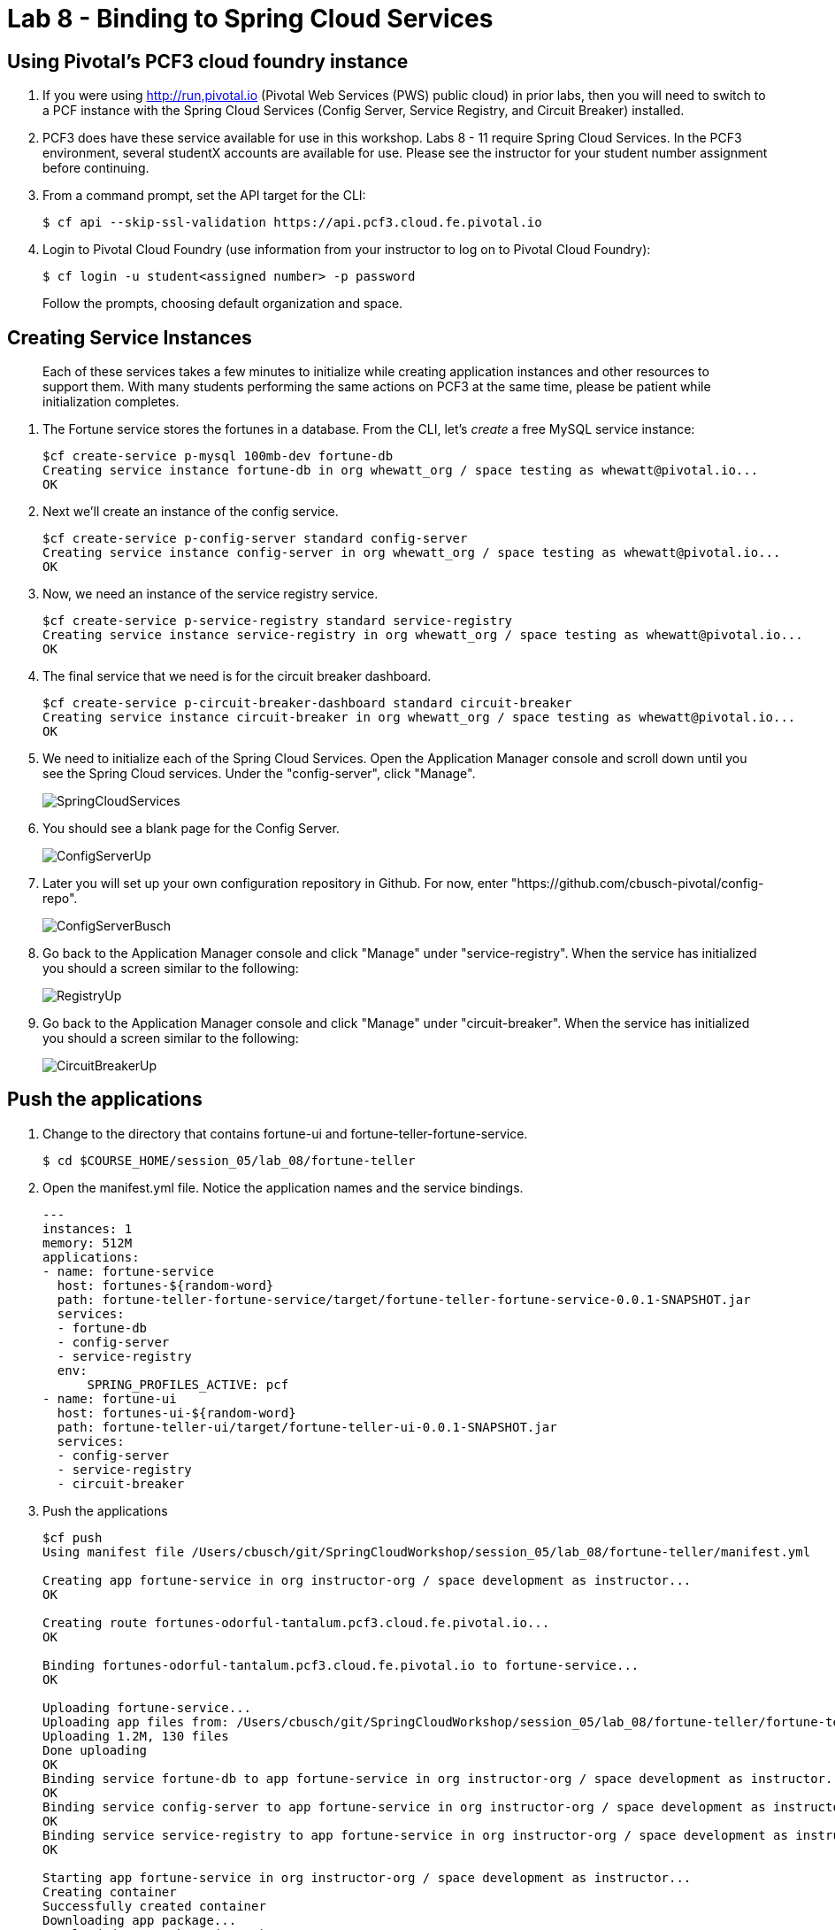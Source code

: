 :compat-mode:
= Lab 8 - Binding to Spring Cloud Services

[abstract]
--

--

== Using Pivotal's PCF3 cloud foundry instance
. If you were using http://run,pivotal.io (Pivotal Web Services (PWS) public cloud) in prior labs, then you will need to switch to a PCF instance with the Spring Cloud Services (Config Server, Service Registry, and Circuit Breaker) installed. 

. PCF3 does have these service available for use in this workshop. Labs 8 - 11 require Spring Cloud Services. In the PCF3 environment, several studentX accounts are available for use. Please see the instructor for your student number assignment before continuing.

. From a command prompt, set the API target for the CLI:
+
----
$ cf api --skip-ssl-validation https://api.pcf3.cloud.fe.pivotal.io
----

. Login to Pivotal Cloud Foundry (use information from your instructor to log on to Pivotal Cloud Foundry):
+
----
$ cf login -u student<assigned number> -p password
----
+
Follow the prompts, choosing default organization and space.


== Creating Service Instances
> Each of these services takes a few minutes to initialize while creating application instances and other resources to support them. With many students performing the same actions on PCF3 at the same time, please be patient while initialization completes.

. The Fortune service stores the fortunes in a database. 
From the CLI, let's _create_ a free MySQL service instance:
+
----

$cf create-service p-mysql 100mb-dev fortune-db
Creating service instance fortune-db in org whewatt_org / space testing as whewatt@pivotal.io...
OK

----

. Next we'll create an instance of the config service.
+
----
$cf create-service p-config-server standard config-server
Creating service instance config-server in org whewatt_org / space testing as whewatt@pivotal.io...
OK
----

. Now, we need an instance of the service registry service.
+
----
$cf create-service p-service-registry standard service-registry
Creating service instance service-registry in org whewatt_org / space testing as whewatt@pivotal.io...
OK
----

. The final service that we need is for the circuit breaker dashboard.
+
----
$cf create-service p-circuit-breaker-dashboard standard circuit-breaker
Creating service instance circuit-breaker in org whewatt_org / space testing as whewatt@pivotal.io...
OK
----
+
. We need to initialize each of the Spring Cloud Services.  Open the Application Manager console and scroll down until you see the Spring Cloud services.  Under the "config-server", click "Manage".
+
image::../../Common/images/SpringCloudServices.png[]
+
. You should see a blank page for the Config Server.
+
image::../../Common/images/ConfigServerUp.png[]
+
. Later you will set up your own configuration repository in Github.  For now, enter "https://github.com/cbusch-pivotal/config-repo".
+
image::../../Common/images/ConfigServerBusch.png[]
+
. Go back to the Application Manager console and click "Manage" under "service-registry".  When the service has initialized you should a screen similar to the following:
+
image::../../Common/images/RegistryUp.png[]
+
. Go back to the Application Manager console and click "Manage" under "circuit-breaker".  When the service has initialized you should a screen similar to the following:
+
image::../../Common/images/CircuitBreakerUp.png[]

== Push the applications

. Change to the directory that contains fortune-ui and fortune-teller-fortune-service.
+
----
$ cd $COURSE_HOME/session_05/lab_08/fortune-teller
----

. Open the manifest.yml file.  Notice the application names and the service bindings.
+
----
---
instances: 1
memory: 512M
applications:
- name: fortune-service
  host: fortunes-${random-word}
  path: fortune-teller-fortune-service/target/fortune-teller-fortune-service-0.0.1-SNAPSHOT.jar
  services:
  - fortune-db
  - config-server
  - service-registry
  env:
      SPRING_PROFILES_ACTIVE: pcf
- name: fortune-ui
  host: fortunes-ui-${random-word}
  path: fortune-teller-ui/target/fortune-teller-ui-0.0.1-SNAPSHOT.jar
  services:
  - config-server
  - service-registry
  - circuit-breaker
----

.  Push the applications
+
----
$cf push
Using manifest file /Users/cbusch/git/SpringCloudWorkshop/session_05/lab_08/fortune-teller/manifest.yml

Creating app fortune-service in org instructor-org / space development as instructor...
OK

Creating route fortunes-odorful-tantalum.pcf3.cloud.fe.pivotal.io...
OK

Binding fortunes-odorful-tantalum.pcf3.cloud.fe.pivotal.io to fortune-service...
OK

Uploading fortune-service...
Uploading app files from: /Users/cbusch/git/SpringCloudWorkshop/session_05/lab_08/fortune-teller/fortune-teller-fortune-service/target/fortune-teller-fortune-service-0.0.1-SNAPSHOT.jar
Uploading 1.2M, 130 files
Done uploading
OK
Binding service fortune-db to app fortune-service in org instructor-org / space development as instructor...
OK
Binding service config-server to app fortune-service in org instructor-org / space development as instructor...
OK
Binding service service-registry to app fortune-service in org instructor-org / space development as instructor...
OK

Starting app fortune-service in org instructor-org / space development as instructor...
Creating container
Successfully created container
Downloading app package...
Downloaded app package (35.5M)
No buildpack specified; fetching standard buildpacks to detect and build your application.
Downloading buildpacks (staticfile_buildpack, java_buildpack_offline, ruby_buildpack, nodejs_buildpack, go_buildpack, python_buildpack, php_buildpack, binary_buildpack)...
...
Downloaded buildpacks
Staging...
-----> Java Buildpack Version: v3.3.1 (offline) | https://github.com/cloudfoundry/java-buildpack.git#063836b
-----> Downloading Open Jdk JRE 1.8.0_65 from https://download.run.pivotal.io/openjdk/trusty/x86_64/openjdk-1.8.0_65.tar.gz (found in cache)
       Expanding Open Jdk JRE to .java-buildpack/open_jdk_jre (1.4s)
-----> Downloading Open JDK Like Memory Calculator 2.0.0_RELEASE from https://download.run.pivotal.io/memory-calculator/trusty/x86_64/memory-calculator-2.0.0_RELEASE.tar.gz (found in cache)
       Memory Settings: -Xms382293K -XX:MetaspaceSize=64M -Xmx382293K -XX:MaxMetaspaceSize=64M -Xss995K
-----> Downloading Spring Auto Reconfiguration 1.10.0_RELEASE from https://download.run.pivotal.io/auto-reconfiguration/auto-reconfiguration-1.10.0_RELEASE.jar (found in cache)
Exit status 0
Staging complete
Uploading droplet, build artifacts cache...
Uploading droplet...
Uploading build artifacts cache...
Uploaded build artifacts cache (107B)
Uploaded droplet (80.2M)
Uploading complete

0 of 1 instances running, 1 starting
1 of 1 instances running

App started

OK

App fortune-service was started using this command `CALCULATED_MEMORY=$($PWD/.java-buildpack/open_jdk_jre/bin/java-buildpack-memory-calculator-2.0.0_RELEASE -memorySizes=metaspace:64m.. -memoryWeights=heap:75,metaspace:10,native:10,stack:5 -memoryInitials=heap:100%,metaspace:100% -totMemory=$MEMORY_LIMIT) && SERVER_PORT=$PORT $PWD/.java-buildpack/open_jdk_jre/bin/java -cp $PWD/.:$PWD/.java-buildpack/spring_auto_reconfiguration/spring_auto_reconfiguration-1.10.0_RELEASE.jar -Djava.io.tmpdir=$TMPDIR -XX:OnOutOfMemoryError=$PWD/.java-buildpack/open_jdk_jre/bin/killjava.sh $CALCULATED_MEMORY org.springframework.boot.loader.JarLauncher`

Showing health and status for app fortune-service in org instructor-org / space development as instructor...
OK

requested state: started
instances: 1/1
usage: 512M x 1 instances
urls: fortunes-odorful-tantalum.pcf3.cloud.fe.pivotal.io
last uploaded: Wed Dec 9 02:34:24 UTC 2015
stack: cflinuxfs2
buildpack: java-buildpack=v3.3.1-offline-https://github.com/cloudfoundry/java-buildpack.git#063836b java-main open-jdk-like-jre=1.8.0_65 open-jdk-like-memory-calculator=2.0.0_RELEASE spring-auto-reconfiguration=1.10.0_RELEASE

     state     since                    cpu    memory      disk      details
#0   running   2015-12-08 08:35:44 PM   0.0%   0 of 512M   0 of 1G
Creating app fortune-ui in org instructor-org / space development as instructor...
OK

Creating route fortunes-ui-literal-adverbial.pcf3.cloud.fe.pivotal.io...
OK

Binding fortunes-ui-literal-adverbial.pcf3.cloud.fe.pivotal.io to fortune-ui...
OK

Uploading fortune-ui...
Uploading app files from: /Users/cbusch/git/SpringCloudWorkshop/session_05/lab_08/fortune-teller/fortune-teller-ui/target/fortune-teller-ui-0.0.1-SNAPSHOT.jar
Uploading 1.1M, 133 files
Done uploading
OK
Binding service config-server to app fortune-ui in org instructor-org / space development as instructor...
OK
Binding service service-registry to app fortune-ui in org instructor-org / space development as instructor...
OK
Binding service circuit-breaker to app fortune-ui in org instructor-org / space development as instructor...
OK

Starting app fortune-ui in org instructor-org / space development as instructor...
Creating container
Successfully created container
Downloading app package...
Downloaded app package (35M)
No buildpack specified; fetching standard buildpacks to detect and build your application.
Downloading buildpacks (staticfile_buildpack, java_buildpack_offline, ruby_buildpack, nodejs_buildpack, go_buildpack, python_buildpack, php_buildpack, binary_buildpack)...
...
Downloaded buildpacks
Staging...
-----> Java Buildpack Version: v3.3.1 (offline) | https://github.com/cloudfoundry/java-buildpack.git#063836b
-----> Downloading Open Jdk JRE 1.8.0_65 from https://download.run.pivotal.io/openjdk/trusty/x86_64/openjdk-1.8.0_65.tar.gz (found in cache)
       Expanding Open Jdk JRE to .java-buildpack/open_jdk_jre (1.4s)
-----> Downloading Open JDK Like Memory Calculator 2.0.0_RELEASE from https://download.run.pivotal.io/memory-calculator/trusty/x86_64/memory-calculator-2.0.0_RELEASE.tar.gz (found in cache)
       Memory Settings: -XX:MaxMetaspaceSize=64M -Xss995K -Xms382293K -XX:MetaspaceSize=64M -Xmx382293K
-----> Downloading Spring Auto Reconfiguration 1.10.0_RELEASE from https://download.run.pivotal.io/auto-reconfiguration/auto-reconfiguration-1.10.0_RELEASE.jar (found in cache)
Exit status 0
Staging complete
Uploading droplet, build artifacts cache...
Uploading droplet...
Uploading build artifacts cache...
Uploaded build artifacts cache (108B)
Uploaded droplet (79.8M)
Uploading complete

0 of 1 instances running, 1 starting
0 of 1 instances running, 1 starting
1 of 1 instances running

App started

OK

App fortune-ui was started using this command `CALCULATED_MEMORY=$($PWD/.java-buildpack/open_jdk_jre/bin/java-buildpack-memory-calculator-2.0.0_RELEASE -memorySizes=metaspace:64m.. -memoryWeights=heap:75,metaspace:10,native:10,stack:5 -memoryInitials=heap:100%,metaspace:100% -totMemory=$MEMORY_LIMIT) && SERVER_PORT=$PORT $PWD/.java-buildpack/open_jdk_jre/bin/java -cp $PWD/.:$PWD/.java-buildpack/spring_auto_reconfiguration/spring_auto_reconfiguration-1.10.0_RELEASE.jar -Djava.io.tmpdir=$TMPDIR -XX:OnOutOfMemoryError=$PWD/.java-buildpack/open_jdk_jre/bin/killjava.sh $CALCULATED_MEMORY org.springframework.boot.loader.JarLauncher`

Showing health and status for app fortune-ui in org instructor-org / space development as instructor...
OK

requested state: started
instances: 1/1
usage: 512M x 1 instances
urls: fortunes-ui-literal-adverbial.pcf3.cloud.fe.pivotal.io
last uploaded: Wed Dec 9 02:35:57 UTC 2015
stack: cflinuxfs2
buildpack: java-buildpack=v3.3.1-offline-https://github.com/cloudfoundry/java-buildpack.git#063836b java-main open-jdk-like-jre=1.8.0_65 open-jdk-like-memory-calculator=2.0.0_RELEASE spring-auto-reconfiguration=1.10.0_RELEASE

     state     since                    cpu    memory           disk           details
#0   running   2015-12-08 08:37:22 PM   0.0%   281.2M of 512M   188.9M of 1G
----

. Verify that the applications are running by visiting the routes that were generated by the CLI.

image::/../../Common/images/YourFutureIsUnclear.png[]

link:/README.md#course-materials[Course Materials home] | link:/session_05/lab_09/lab_09.adoc[Lab 9 - Service Registry]
